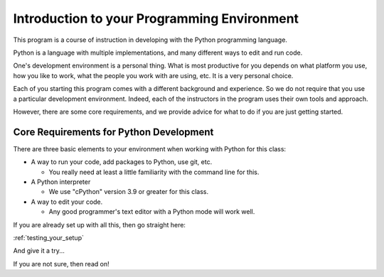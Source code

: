 ############################################
Introduction to your Programming Environment
############################################

This program is a course of instruction in developing with the Python programming language.

Python is a language with multiple implementations, and many different ways to edit and run code.

One's development environment is a personal thing. What is most productive for you depends on what platform you use, how you like to work, what the people you work with are using, etc. It is a very personal choice.

Each of you starting this program comes with a different background and experience. So we do not require that you use a particular development environment. Indeed, each of the instructors in the program uses their own tools and approach.

However, there are some core requirements, and we provide advice for what to do if you are just getting started.

Core Requirements for Python Development
========================================

There are three basic elements to your environment when working with Python for this class:

* A way to run your code, add packages to Python, use git, etc.

  - You really need at least a little familiarity with the command line for this.

* A Python interpreter

  - We use "cPython" version 3.9 or greater for this class.

* A way to edit your code.

  - Any good programmer's text editor with a Python mode will work well.

If you are already set up with all this, then go straight here:

:ref:`testing_your_setup`

And give it a try...

If you are not sure, then read on!
